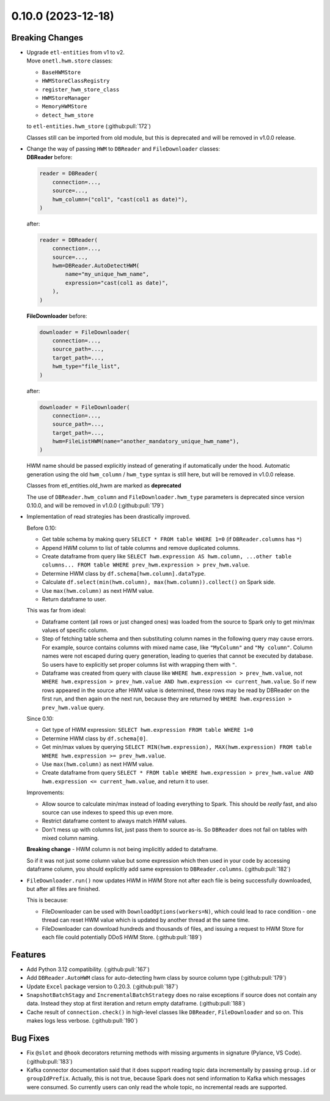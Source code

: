 0.10.0 (2023-12-18)
===================

Breaking Changes
----------------

- | Upgrade ``etl-entities`` from v1 to v2.
  | Move ``onetl.hwm.store`` classes:
  * ``BaseHWMStore``
  * ``HWMStoreClassRegistry``
  * ``register_hwm_store_class``
  * ``HWMStoreManager``
  * ``MemoryHWMStore``
  * ``detect_hwm_store``
  to ``etl-entities.hwm_store`` (:github:pull:`172`)

  Classes still can be imported from old module, but this is deprecated and will be removed in v1.0.0 release.

- | Change the way of passing ``HWM`` to ``DBReader`` and ``FileDownloader`` classes:
  | **DBReader** before:

  .. code-block:: python

      reader = DBReader(
          connection=...,
          source=...,
          hwm_column=("col1", "cast(col1 as date)"),
      )

  after:

  .. code-block:: python

      reader = DBReader(
          connection=...,
          source=...,
          hwm=DBReader.AutoDetectHWM(
              name="my_unique_hwm_name",
              expression="cast(col1 as date)",
          ),
      )

  | **FileDownloader** before:

  .. code-block:: python

      downloader = FileDownloader(
          connection=...,
          source_path=...,
          target_path=...,
          hwm_type="file_list",
      )

  after:

  .. code-block:: python

      downloader = FileDownloader(
          connection=...,
          source_path=...,
          target_path=...,
          hwm=FileListHWM(name="another_mandatory_unique_hwm_name"),
      )

  HWM name should be passed explicitly instead of generating if automatically under the hood.
  Automatic generation using the old ``hwm_column`` / ``hwm_type`` syntax is still here, but will be removed in v1.0.0 release.

  Classes from etl_entities.old_hwm are marked as **deprecated**

  The use of ``DBReader.hwm_column`` and ``FileDownloader.hwm_type`` parameters is deprecated since version 0.10.0,
  and will be removed in v1.0.0 (:github:pull:`179`)

- Implementation of read strategies has been drastically improved.

  Before 0.10:

  - Get table schema by making query ``SELECT * FROM table WHERE 1=0`` (if ``DBReader.columns`` has ``*``)
  - Append HWM column to list of table columns and remove duplicated columns.
  - Create dataframe from query like ``SELECT hwm.expression AS hwm.column, ...other table columns... FROM table WHERE prev_hwm.expression > prev_hwm.value``.
  - Determine HWM class by ``df.schema[hwm.column].dataType``.
  - Calculate ``df.select(min(hwm.column), max(hwm.column)).collect()`` on Spark side.
  - Use ``max(hwm.column)`` as next HWM value.
  - Return dataframe to user.

  This was far from ideal:

  - Dataframe content (all rows or just changed ones) was loaded from the source to Spark only to get min/max values of specific column.
  - Step of fetching table schema and then substituting column names in the following query may cause errors.
    For example, source contains columns with mixed name case, like ``"MyColumn"`` and ``"My column"``.
    Column names were not escaped during query generation, leading to queries that cannot be executed by database.
    So users have to explicitly set proper columns list with wrapping them with ``"``.

  - Dataframe was created from query with clause like ``WHERE hwm.expression > prev_hwm.value``,
    not ``WHERE hwm.expression > prev_hwm.value AND hwm.expression <= current_hwm.value``.
    So if new rows appeared in the source after HWM value is determined, these rows may be read by DBReader on the first run,
    and then again on the next run, because they are returned by ``WHERE hwm.expression > prev_hwm.value`` query.

  Since 0.10:

  - Get type of HWM expression: ``SELECT hwm.expression FROM table WHERE 1=0``
  - Determine HWM class by ``df.schema[0]``.
  - Get min/max values by querying ``SELECT MIN(hwm.expression), MAX(hwm.expression) FROM table WHERE hwm.expression >= prev_hwm.value``.
  - Use ``max(hwm.column)`` as next HWM value.
  - Create dataframe from query ``SELECT * FROM table WHERE hwm.expression > prev_hwm.value AND hwm.expression <= current_hwm.value``, and return it to user.

  Improvements:

  - Allow source to calculate min/max instead of loading everything to Spark. This should be *really* fast, and also source can use indexes to speed this up even more.
  - Restrict dataframe content to always match HWM values.
  - Don't mess up with columns list, just pass them to source as-is. So ``DBReader`` does not fail on tables with mixed column naming.

  **Breaking change** - HWM column is not being implicitly added to dataframe.

  So if it was not just some column value but some expression which then used in your code by accessing dataframe column,
  you should explicitly add same expression to ``DBReader.columns``. (:github:pull:`182`)

- ``FileDownloader.run()`` now updates HWM in HWM Store not after each file is being successfully downloaded,
  but after all files are finished.

  This is because:

  * FileDownloader can be used with ``DownloadOptions(workers=N)``, which could lead to race condition - one thread can reset HWM value which is updated by another thread at the same time.
  * FileDownloader can download hundreds and thousands of files, and issuing a request to HWM Store for each file could potentially DDoS HWM Store. (:github:pull:`189`)


Features
--------

- Add Python 3.12 compatibility. (:github:pull:`167`)
- Add ``DBReader.AutoHWM`` class for auto-detecting hwm class by source column type (:github:pull:`179`)
- Update ``Excel`` package version to 0.20.3. (:github:pull:`187`)
- ``SnapshotBatchStagy`` and ``IncrementalBatchStrategy`` does no raise exceptions if source does not contain any data.
  Instead they stop at first iteration and return empty dataframe. (:github:pull:`188`)
- Cache result of ``connection.check()`` in high-level classes like ``DBReader``, ``FileDownloader`` and so on. This makes logs less verbose. (:github:pull:`190`)

Bug Fixes
---------

- Fix ``@slot`` and ``@hook`` decorators returning methods with missing arguments in signature (Pylance, VS Code). (:github:pull:`183`)
- Kafka connector documentation said that it does support reading topic data incrementally by passing ``group.id`` or ``groupIdPrefix``.
  Actually, this is not true, because Spark does not send information to Kafka which messages were consumed.
  So currently users can only read the whole topic, no incremental reads are supported.
